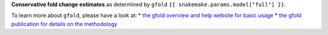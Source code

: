**Conservative fold change estimates** as determined by ``gfold`` ``{{ snakemake.params.model["full"] }}``.

To learn more about ``gfold``, please have a look at:
* `the gfold overview and help website for basic usage <https://zhanglab.tongji.edu.cn/softwares/GFOLD/index.html>`_
* `the gfold publication for details on the methodology <https://doi.org/10.1093/bioinformatics/bts515>`_

